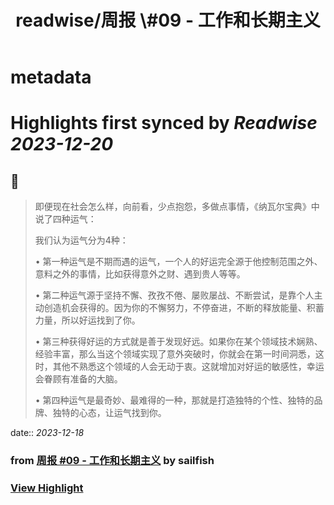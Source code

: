 :PROPERTIES:
:title: readwise/周报 \#09 - 工作和长期主义
:END:


* metadata
:PROPERTIES:
:author: [[sailfish]]
:full-title: "周报 \#09 - 工作和长期主义"
:category: [[articles]]
:url: https://blog.sailfishc.com/weekly09
:image-url: https://og-zl.vercel.app/api/default?logo=https://blog.sailfishc.com/favicon.png&siteName=sailfish%20blog&description=%E6%A9%99%E5%AD%90%E7%9A%84%E6%8A%80%E6%9C%AF%E5%8D%9A%E5%AE%A2&title=%E5%91%A8%E6%8A%A5%20%2309%20-%20%20%E5%B7%A5%E4%BD%9C%E5%92%8C%E9%95%BF%E6%9C%9F%E4%B8%BB%E4%B9%89&summary=%E6%AD%A3%E5%A5%BD%E4%BB%8A%E5%A4%A9%E7%9C%8B%E4%BA%86%E4%B8%A4%E4%B8%AA%E8%A7%86%E9%A2%91%EF%BC%8C%E6%88%91%E8%A7%89%E5%BE%97%E4%B9%9F%E5%9C%A8%E4%B8%80%E5%AE%9A%E7%A8%8B%E5%BA%A6%E4%B8%8A%E6%9C%89%E5%80%9F%E9%89%B4%E6%84%8F%E4%B9%89%EF%BC%8C%E5%BC%95%E7%94%A8Xiaowen%E7%9A%84%E9%83%A8%E5%88%86%E8%A7%82%E7%82%B9%E4%B9%9F%E8%AF%B4%E4%B8%8B%E8%87%AA%E5%B7%B1%E5%AF%B9%E4%BA%8E%E5%B7%A5%E4%BD%9C%E7%9A%84%E6%83%B3%E6%B3%95%EF%BC%88%E5%AF%B9%E5%A4%A7%E9%83%A8%E5%88%86%E4%BA%BA%E6%9D%A5%E8%AF%B4%EF%BC%89%EF%BC%9A%0A%E5%B9%B4%E8%BD%BB%E7%9A%84%E6%97%B6%E5%80%99%EF%BC%88%E5%AD%A6%E7%94%9F%E5%88%B0%E7%A4%BE%E4%BC%9A%E7%9A%84%E8%BD%AC%E5%8F%98%E9%98%B6%E6%AE%B5%EF%BC%89%E8%BF%98%E6%98%AF%E5%BA%94%E8%AF%A5%E5%8A%AA%E5%8A%9B%E7%9A%84%EF%BC%88%E5%B7%A5%E4%BD%9C%E5%92%8C%E5%AD%A6%E4%B9%A0%EF%BC%89&theme=light&border=solid
:END:

* Highlights first synced by [[Readwise]] [[2023-12-20]]
** 📌
#+BEGIN_QUOTE
即便现在社会怎么样，向前看，少点抱怨，多做点事情，《纳瓦尔宝典》中说了四种运气：

我们认为运气分为4种：

•   第一种运气是不期而遇的运气，一个人的好运完全源于他控制范围之外、意料之外的事情，比如获得意外之财、遇到贵人等等。

•   第二种运气源于坚持不懈、孜孜不倦、屡败屡战、不断尝试，是靠个人主动创造机会获得的。因为你的不懈努力，不停奋进，不断的释放能量、积蓄力量，所以好运找到了你。

•   第三种获得好运的方式就是善于发现好远。如果你在某个领域技术娴熟、经验丰富，那么当这个领域实现了意外突破时，你就会在第一时间洞悉，这时，其他不熟悉这个领域的人会无动于衷。这就增加对好运的敏感性，幸运会眷顾有准备的大脑。

•   第四种运气是最奇妙、最难得的一种，那就是打造独特的个性、独特的品牌、独特的心态，让运气找到你。 
#+END_QUOTE
    date:: [[2023-12-18]]
*** from _周报 #09 - 工作和长期主义_ by sailfish
*** [[https://read.readwise.io/read/01hhxynkdvdbqgn3mdw09f5we9][View Highlight]]